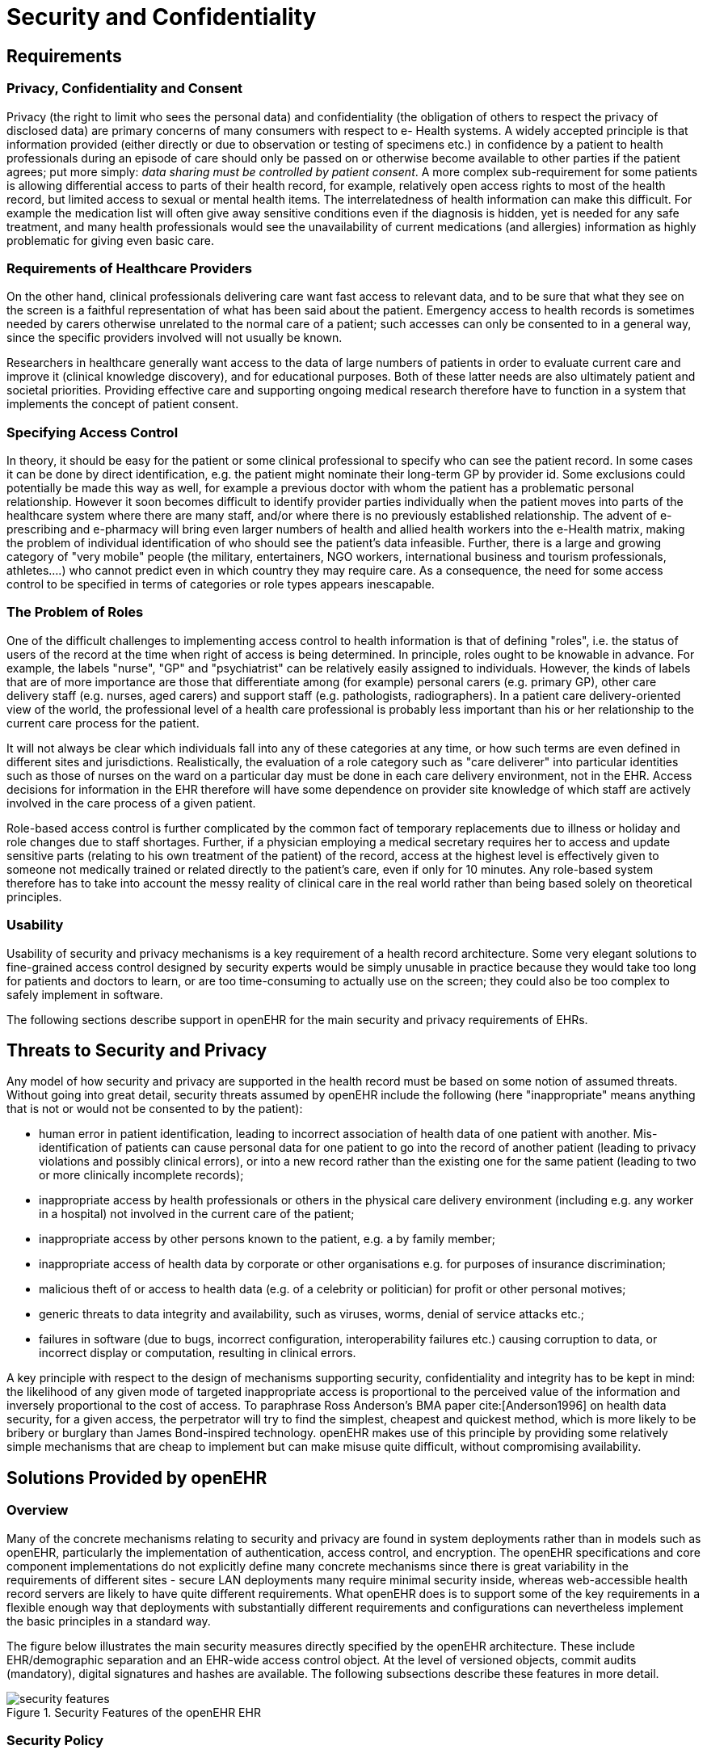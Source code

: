 = Security and Confidentiality

== Requirements

=== Privacy, Confidentiality and Consent

Privacy (the right to limit who sees the personal data) and confidentiality (the obligation of others to
respect the privacy of disclosed data) are primary concerns of many consumers with respect to e-
Health systems. A widely accepted principle is that information provided (either directly or due to
observation or testing of specimens etc.) in confidence by a patient to health professionals during an
episode of care should only be passed on or otherwise become available to other parties if the patient
agrees; put more simply: _data sharing must be controlled by patient consent_. A more complex sub-requirement
for some patients is allowing differential access to parts of their health record, for example,
relatively open access rights to most of the health record, but limited access to sexual or mental
health items. The interrelatedness of health information can make this difficult. For example the medication
list will often give away sensitive conditions even if the diagnosis is hidden, yet is needed for
any safe treatment, and many health professionals would see the unavailability of current medications
(and allergies) information as highly problematic for giving even basic care.

=== Requirements of Healthcare Providers

On the other hand, clinical professionals delivering care want fast access to relevant data, and to be
sure that what they see on the screen is a faithful representation of what has been said about the
patient. Emergency access to health records is sometimes needed by carers otherwise unrelated to the
normal care of a patient; such accesses can only be consented to in a general way, since the specific
providers involved will not usually be known.

Researchers in healthcare generally want access to the data of large numbers of patients in order to
evaluate current care and improve it (clinical knowledge discovery), and for educational purposes.
Both of these latter needs are also ultimately patient and societal priorities. Providing effective care
and supporting ongoing medical research therefore have to function in a system that implements the
concept of patient consent.

=== Specifying Access Control

In theory, it should be easy for the patient or some clinical professional to specify who can see the
patient record. In some cases it can be done by direct identification, e.g. the patient might nominate
their long-term GP by provider id. Some exclusions could potentially be made this way as well, for
example a previous doctor with whom the patient has a problematic personal relationship.
However it soon becomes difficult to identify provider parties individually when the patient moves
into parts of the healthcare system where there are many staff, and/or where there is no previously
established relationship. The advent of e-prescribing and e-pharmacy will bring even larger numbers
of health and allied health workers into the e-Health matrix, making the problem of individual identification
of who should see the patient’s data infeasible. Further, there is a large and growing category
of "very mobile" people (the military, entertainers, NGO workers, international business and tourism
professionals, athletes....) who cannot predict even in which country they may require care. As a consequence,
the need for some access control to be specified in terms of categories or role types appears
inescapable.

=== The Problem of Roles

One of the difficult challenges to implementing access control to health information is that of defining
"roles", i.e. the status of users of the record at the time when right of access is being determined. In
principle, roles ought to be knowable in advance. For example, the labels "nurse", "GP" and "psychiatrist"
can be relatively easily assigned to individuals. However, the kinds of labels that are of more
importance are those that differentiate among (for example) personal carers (e.g. primary GP), other
care delivery staff (e.g. nurses, aged carers) and support staff (e.g. pathologists, radiographers). In a
patient care delivery-oriented view of the world, the professional level of a health care professional is
probably less important than his or her relationship to the current care process for the patient.

It will not always be clear which individuals fall into any of these categories at any time, or how such
terms are even defined in different sites and jurisdictions. Realistically, the evaluation of a role category
such as "care deliverer" into particular identities such as those of nurses on the ward on a particular
day must be done in each care delivery environment, not in the EHR. Access decisions for
information in the EHR therefore will have some dependence on provider site knowledge of which
staff are actively involved in the care process of a given patient.

Role-based access control is further complicated by the common fact of temporary replacements due
to illness or holiday and role changes due to staff shortages. Further, if a physician employing a medical
secretary requires her to access and update sensitive parts (relating to his own treatment of the
patient) of the record, access at the highest level is effectively given to someone not medically trained
or related directly to the patient’s care, even if only for 10 minutes. Any role-based system therefore
has to take into account the messy reality of clinical care in the real world rather than being based
solely on theoretical principles.

=== Usability

Usability of security and privacy mechanisms is a key requirement of a health record architecture.
Some very elegant solutions to fine-grained access control designed by security experts would be
simply unusable in practice because they would take too long for patients and doctors to learn, or are
too time-consuming to actually use on the screen; they could also be too complex to safely implement
in software.

The following sections describe support in openEHR for the main security and privacy requirements
of EHRs.

== Threats to Security and Privacy

Any model of how security and privacy are supported in the health record must be based on some
notion of assumed threats. Without going into great detail, security threats assumed by openEHR
include the following (here "inappropriate" means anything that is not or would not be consented to
by the patient):

* human error in patient identification, leading to incorrect association of health data of one patient with another. Mis-identification of patients can cause personal data for one patient to go into the record of another patient (leading to privacy violations and possibly clinical errors), or into a new record rather than the existing one for the same patient (leading to two or more clinically incomplete records);
* inappropriate access by health professionals or others in the physical care delivery environment (including e.g. any worker in a hospital) not involved in the current care of the patient;
* inappropriate access by other persons known to the patient, e.g. a by family member;
* inappropriate access of health data by corporate or other organisations e.g. for purposes of insurance discrimination;
* malicious theft of or access to health data (e.g. of a celebrity or politician) for profit or other personal motives;
* generic threats to data integrity and availability, such as viruses, worms, denial of service attacks etc.;
* failures in software (due to bugs, incorrect configuration, interoperability failures etc.) causing corruption to data, or incorrect display or computation, resulting in clinical errors.

A key principle with respect to the design of mechanisms supporting security, confidentiality and
integrity has to be kept in mind: the likelihood of any given mode of targeted inappropriate access is
proportional to the perceived value of the information and inversely proportional to the cost of access.
To paraphrase Ross Anderson’s BMA paper cite:[Anderson1996] on health data security, for a given access, the perpetrator
will try to find the simplest, cheapest and quickest method, which is more likely to be bribery or
burglary than James Bond-inspired technology. openEHR makes use of this principle by providing
some relatively simple mechanisms that are cheap to implement but can make misuse quite difficult,
without compromising availability.

== Solutions Provided by openEHR

=== Overview

Many of the concrete mechanisms relating to security and privacy are found in system deployments
rather than in models such as openEHR, particularly the implementation of authentication, access
control, and encryption. The openEHR specifications and core component implementations do not
explicitly define many concrete mechanisms since there is great variability in the requirements of different
sites - secure LAN deployments many require minimal security inside, whereas web-accessible
health record servers are likely to have quite different requirements. What openEHR does is to support
some of the key requirements in a flexible enough way that deployments with substantially different
requirements and configurations can nevertheless implement the basic principles in a standard
way.

The figure below illustrates the main security measures directly specified by the openEHR architecture. These include EHR/demographic separation and an EHR-wide access control object. At the level of versioned objects, commit audits (mandatory), digital signatures and hashes are available. The following subsections describe these features in more detail.

[.text-center]
.Security Features of the openEHR EHR
image::diagrams/security_features.png[id=security_features]

=== Security Policy

In and of itself, the openEHR EHR imposes only a minimal security policy profile which could be regarded as necessary, but generally not sufficient for a deployed system (i.e. other aspects would still need to be implemented in layers whose semantics are not defined in openEHR). The following policy principles are embodied in openEHR.

==== General

[horizontal]
Indelibility:: health record information cannot be deleted; logical deletion is achieved by marking the data in such a way as to make it appear deleted (implemented in version control).

Audit trailing:: All changes made to the EHR including content objects as well as the EHR status and access control objects are audit-trailed with user identity, time-stamp, reason, optionally digital signature and relevant version information; one exception is where the modifier is the patient, in which case, a symbolic identifier can be used (known as `PARTY_SELF` in openEHR; see next point).

Anonymity:: the content of the health record is separate from identifying demographic information. This can be configured such that theft of the EHR provides no direct clue to the identity of the owning patient (indirect clues are of course harder to control). Stealing an identified EHR involves theft of data from two servers, or even theft of two physical computers, depending on deployment configuration.

==== Access Control

[horizontal]
Access list:: the overriding principle of access control must be "relevance" both in terms of user identity (who is delivering care to the patient) and time (during the current episode of care, and for some reasonable, limited time afterward). An access control list can be defined for the EHR, indicating both identified individuals and categories, the latter of which might be role types, or particular staff groups.

Access control of access settings:: a gate-keeper controls access to the EHR access control settings. The gate-keeper is established at the time of EHR creation as being one of the identities known in the EHR, usually the patient for mentally competent adults, otherwise a parent, legal guardian, advocate or other responsible person. The gate-keeper determines who can make changes to the access control list. All changes to the list are audit-trailed as for normal data (achieved due to normal versioning).

Privacy:: patients can mark Compositions in the EHR as having one of a number of levels of privacy. The definition of the privacy levels is not hard-wired in the openEHR models but rather is defined by standards or agreements within jurisdictions of use.

Usability:: The general mentality of access control setting is one of "sensible defaults" that work for most of the information in the EHR, most of the time. The defaults for the EHR can be set by the patient, defining access control behaviour for the majority of access decisions. Exceptions to the default policy are then added. This approach minimises the need to think about the security of every item in the EHR individually.
    
Other security policy principles that should be implemented in even a minimal EHR deployment but are not directly specified by openEHR include the following.

[horizontal]
Access logging:: read accesses by application users to EHR data should be logged in the EHR system. Currently openEHR does not specify models of such logs, but might do so in the future. Studies have shown that making users aware of the fact of access logging is an effective deterrent to inappropriate access (especially where other controls are not implemented). There are some proponents of the argument that even read-access logs should be made part of the content of the EHR proper; currently openEHR does not support this approach.

Record demerging:: when data for a patient is found to be in another patient’s EHR, the access logs for that EHR should be used to determine who has accessed that data, primarily to determine if subsequent clinical thinking (e.g. diagnoses, medication decisions) have been made based on wrong information.

Record merging:: when more than one EHR is discovered for the same patient, and have to be merged into a single record, the access control lists have to be re-evaluated and merged by the patient and potentially relevant carers.

Time-limitation of access:: mechanisms should be implemented that limit the time during which given health professionals can see the patient record. Usually, the outer limits are defined by the interval of the episode of care in an institution plus some further time to cover follow-up or outpatient care. Episode start and end are recorded in openEHR as instances of the `ADMIN_ENTRY` class, containing admission and discharge details.

Non-repudiation:: if digital signing of changes to the record is made mandatory, non-repudiation of content can be supported by an openEHR system. The digital signing of communications (EHR Extracts) is also supported in openEHR; coupled with logging of communication of Extracts, this can be used to guarantee non-repudiation of information passed between systems (cf. information passed between back-end and front-end applications of the same system).

Certification:: a mechanism should be provided to allow a level of trust to be formally associated with user signing keys.

A key feature of the policy is that it must scale to distributed environments in which health record
information is maintained at multiple provider sites visited by the patient.

As Anderson points out in the BMA study, policy elements are also needed for guarding against users
gaining access to massive numbers of EHRs, and inferencing attacks. Currently these are outside the
scope of openEHR, and realistically, of most EHR implementations of any kind today.

The following sections describe how openEHR supports the first list of policy objectives.

=== Integrity

==== Versioning

The most basic security-related feature of openEHR is its support for data integrity. This is mainly
provided by the versioning model, specified in the `change_control` package in the Common Information
Model, and in the Extract Information Model. Change-set based versioning of all information
in the EHR and demographic services constitutes a basic integrity measure for information, since no
content is ever physically modified, only new versions are created. All logical changes and deletions
as well as additions are therefore physically implemented as new Versions rather than changes to
existing information items. Clearly the integrity of the information will depend on the quality of the
implementation; however, the simplest possible implementations (1 Version = 1 copy) can provide
very good safety due to being write-once systems.

The use of change-sets, known as Contributions in openEHR, provides a further unit of integrity corresponding
to all items modified, created or deleted in a single unit of work by a user.

The openEHR versioning model defines audit records for all changed items, which can be basic
audits and/or any number of additional digitally signed attestations (e.g. by senior staff). This means
that every write access of any kind to any part of an openEHR record is logged with the user identification,
time, reason, and potentially other meta-data.

==== Digital Signature

The possibility exists within an openEHR EHR to digitally sign each Version in a Versioned object
(i.e. for each Version of any logical item, such as medications list, encounter note etc.). The signature
is created as a private-key encryption (e.g. RSA-1) of a hash (e.g. MD5) of a canonical representation
(such as in schema-based XML) of the Version being committed. A likely candidate for defining the
signature and digest strings in openEHR is the openPGP message format ({rfc4880}[IETF RFC4880^]), due to
being an open specification and self-describing. The use of RFC 4880 for the format does not imply
the use of the PGP distributed certificate infrastructure, or indeed any certification infrastructure;
openEHR is agnostic on this point. If no public key or equivalent infrastructure is available, the
encryption step might be omitted, resulting in a digest only of the content. The signature is stored
within the Version object, allowing it to be conveniently carried within EHR Extracts. The process is
shown in the following figure.

[.text-center]
.Version Signature
image::diagrams/version_signature.png[id=version_signature]

The signing of data in a versioning system acts as an integrity check (the digest performs this function),
an authentication measure (the signature performs this function), and also a non-repudiation
measure. To guard against hacking of the versioned persistence layer itself, signatures can be forwarded
to a trusted notarisation service. A fully secure system based on digital signing also requires
certified public keys, which may or may not be available in any given environment.

One of the benefits of digitally signing relatively small pieces of the EHR (single Versions) rather
than the whole EHR or large sections of it is that the integrity of items is more immune to localised
repository corruptions.

=== Anonymity

As described above in section 6.1, one of the features of the openEHR EHR is a separation of EHR
(clinical and administrative) information and demographic information. This mainly relates to references
to the patient rather than to provider entities, since the latter are usually publicly known. A special
kind of object known as `PARTY_SELF` in openEHR is used to refer to the subject in the EHR. The
only information contained in a `PARTY_SELF` instance is an optional external reference. The
openEHR EHR can be configured to provide 3 levels of separation by controlling whether and where
this external identifier is actually set in `PARTY_SELF` instances, as follows:

* Nowhere in the EHR (i.e. every `PARTY_SELF` instance is a blank placeholder). This is the most secure approach, and means that the link between the EHR and the patient has to be done outside the EHR, by associating `EHR._ehr_id_` and the subject identifier. This approach is more likely for more open environments.
* Once only in the `EHR_STATUS` object (subject attribute), and nowhere else. This is also relatively secure, if the EHR Status object is protected in some way.
* In every instance of `PARTY_SELF`; this solution is reasonable in a secure environment, and convenient for copying parts of the record around locally.

This simple mechanism provides a basic protection against certain kinds of information theft or hacking
if used properly. In the most secure situation, a hacker has to steal not just EHR data but also separate
demographic records and an identity cross-reference database, both of which can be located on
different machines (making burglary harder). The identity cross-reference database would be easy to
encrypt or protect by other security mechanisms.

== Access Control

=== Overview

Access control is completely specified in an openEHR EHR in the `EHR_ACCESS` object for the EHR.
This object acts as a gateway for all information access, and any access decision must be made based
on the policies and rules it contains.

One of the problems with defining the semantics of the EHR Access object is that there is currently no published formal, proven model of access control for shared health information. Relevant standards include {iso_13606-4}[ISO 13606-4^], {iso_22600}[ISO PMAC (Privilege Management and Access Control) standard^]. Undoubtedly experimental and even some limited production health information security implementations exist. In reality however, no large-scale shared EHR deployments exist, and so security solutions to date are still developmental.

The openEHR architecture is therefore designed to accommodate alternative models of access control,
each defined by a subtype of the class `ACCESS_CONTROL_SETTING` (Security IM). This
approach means that a simplistic access control model can be defined and implemented initially, with
more sophisticated models being used later. The "scheme" in use at any given time is always indicated
in the EHR Access object.
